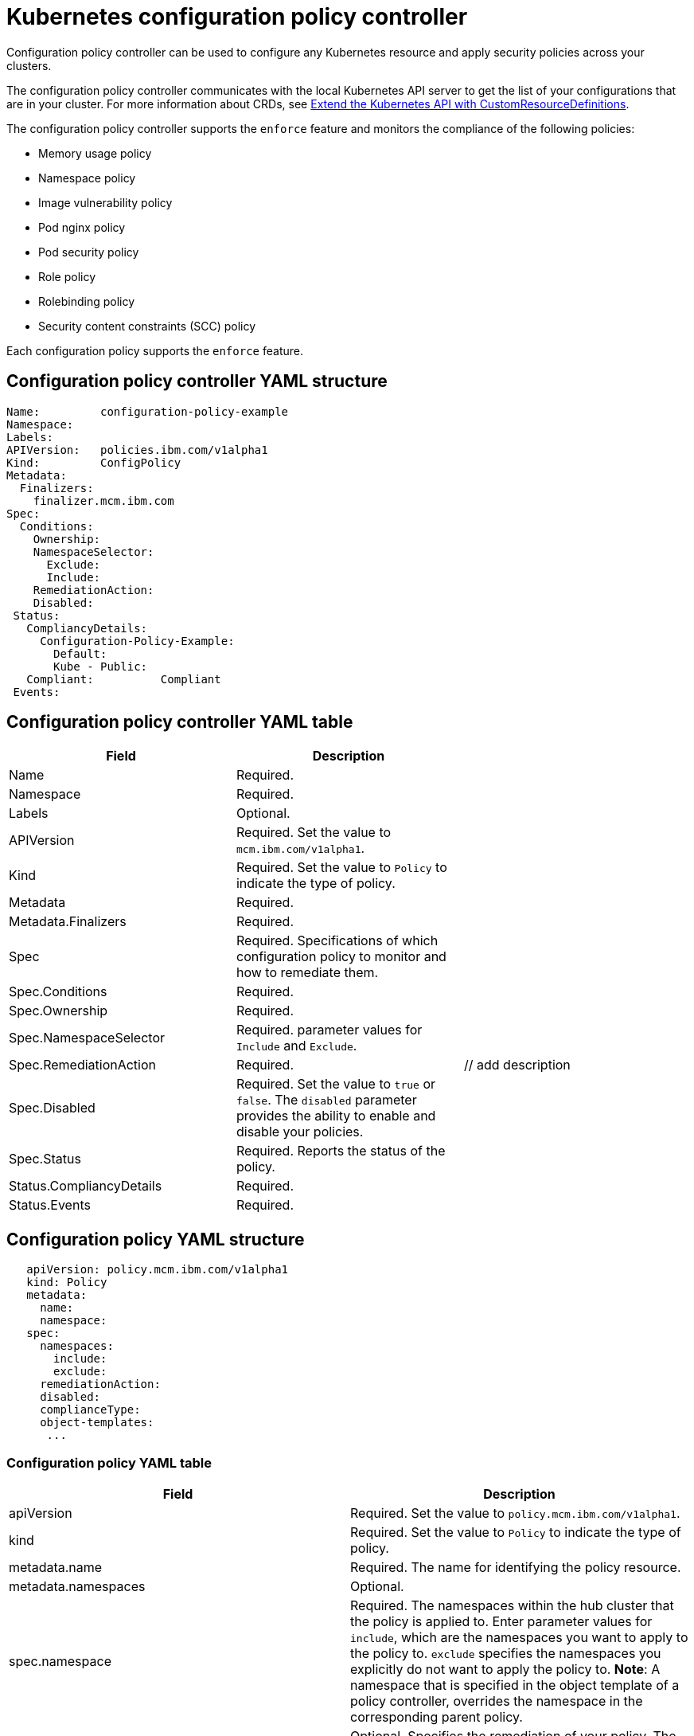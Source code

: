 [#kubernetes-configuration-policy-controller]
= Kubernetes configuration policy controller

Configuration policy controller can be used to configure any Kubernetes resource and apply security policies across your clusters.

The configuration policy controller communicates with the local Kubernetes API server to get the list of your configurations that are in your cluster.
For more information about CRDs, see https://kubernetes.io/docs/tasks/access-kubernetes-api/custom-resources/custom-resource-definitions/[Extend the Kubernetes API with CustomResourceDefinitions].

// Parent policy  vs policy (replicated policy?)

The configuration policy controller supports the `enforce` feature and monitors the compliance of the following policies:

* Memory usage policy
* Namespace policy
* Image vulnerability policy
* Pod nginx policy
* Pod security policy
* Role policy
* Rolebinding policy
* Security content constraints (SCC) policy

Each configuration policy supports the `enforce` feature.

[#configuration-policy-controller-yaml-structure]
== Configuration policy controller YAML structure

[source,yaml]
----
Name:         configuration-policy-example
Namespace:
Labels:
APIVersion:   policies.ibm.com/v1alpha1
Kind:         ConfigPolicy
Metadata:
  Finalizers:
    finalizer.mcm.ibm.com
Spec:
  Conditions:
    Ownership:
    NamespaceSelector:
      Exclude:
      Include:
    RemediationAction:
    Disabled:
 Status:
   CompliancyDetails:
     Configuration-Policy-Example:
       Default:
       Kube - Public:
   Compliant:          Compliant
 Events:
----

[#configuration-policy-controller-yaml-table]
== Configuration policy controller YAML table

|===
| Field | Description |

| Name
| Required.
// Add explanation
|

| Namespace
| Required.
// Add explanation
|

| Labels
| Optional.
// Add description
|

| APIVersion
| Required.
Set the value to `mcm.ibm.com/v1alpha1`.
// current place holder until this info is updated
|

| Kind
| Required.
Set the value to `Policy` to indicate the type of policy.
|

| Metadata
| Required.
// add description
|

| Metadata.Finalizers
| Required.
// add description
|

| Spec
| Required.
Specifications of which configuration policy to monitor and how to remediate them.
|

| Spec.Conditions
| Required.
// add description
|

| Spec.Ownership
| Required.
// Add description
|

| Spec.NamespaceSelector
| Required.
// add description
parameter values for `Include` and `Exclude`.
|

| Spec.RemediationAction
| Required.
| // add description

| Spec.Disabled
| Required.
Set the value to `true` or `false`.
The `disabled` parameter provides the ability to enable and disable your policies.
|

| Spec.Status
| Required.
Reports the status of the policy.
// expand explanation if possible
|

| Status.CompliancyDetails
| Required.
// details needed
|

| Status.Events
| Required.
// add details
|
|===

[#configuration-policy-yaml-structure]
== Configuration policy YAML structure

[source,yaml]
----
   apiVersion: policy.mcm.ibm.com/v1alpha1
   kind: Policy
   metadata:
     name:
     namespace:
   spec:
     namespaces:
       include:
       exclude:
     remediationAction:
     disabled:
     complianceType:
     object-templates:
      ...
----

[#configuration-policy-yaml-table]
=== Configuration policy YAML table

|===
| Field | Description

| apiVersion
| Required.
Set the value to `policy.mcm.ibm.com/v1alpha1`.
// current place holder until this info is updated

| kind
| Required.
Set the value to `Policy` to indicate the type of policy.

| metadata.name
| Required.
The name for identifying the policy resource.

| metadata.namespaces
| Optional.

| spec.namespace
| Required.
The namespaces within the hub cluster that the policy is applied to.
Enter parameter values for `include`, which are the namespaces you want to apply to the policy to.
`exclude` specifies the namespaces you explicitly do not want to apply the policy to.
*Note*: A namespace that is specified in the object template of a policy controller, overrides the namespace in the corresponding parent policy.

| remediationAction
| Optional.
Specifies the remediation of your policy.
The parameter values are `enforce` and `inform`.
*Important*: Some policies may not support the enforce feature.

| disabled
| Required.
Set the value to `true` or `false`.
The `disabled` parameter provides the ability to enable and disable your policies.

| spec.complianceType
| Required.
Set the value to `"musthave"`

| spec.object-template
| Optional.
Used to list any other Kubernetes object that must be evaluated or applied to the managed clusters.
|===

// Still need to add doc to create a custom controller #1224

Learn about how policies are applied on your hub cluster.
See link:policy_sample_intro.html[Policy samples] for more details.
Learn how to create and customize policies, see link:manage_policy_overview.html[Manage security policies].

See link:../governance/policy_controllers.html[Red Hat Advanced Cluster Management for Kubernetes policy controllers] for more information about controllers.
